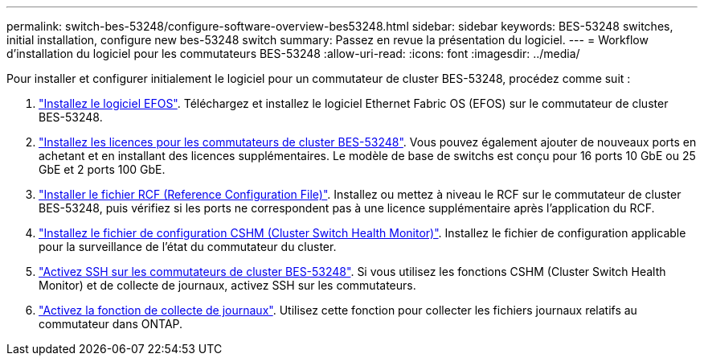 ---
permalink: switch-bes-53248/configure-software-overview-bes53248.html 
sidebar: sidebar 
keywords: BES-53248 switches, initial installation, configure new bes-53248 switch 
summary: Passez en revue la présentation du logiciel. 
---
= Workflow d'installation du logiciel pour les commutateurs BES-53248
:allow-uri-read: 
:icons: font
:imagesdir: ../media/


[role="lead"]
Pour installer et configurer initialement le logiciel pour un commutateur de cluster BES-53248, procédez comme suit :

. link:configure-efos-software.html["Installez le logiciel EFOS"]. Téléchargez et installez le logiciel Ethernet Fabric OS (EFOS) sur le commutateur de cluster BES-53248.
. link:configure-licenses.html["Installez les licences pour les commutateurs de cluster BES-53248"]. Vous pouvez également ajouter de nouveaux ports en achetant et en installant des licences supplémentaires. Le modèle de base de switchs est conçu pour 16 ports 10 GbE ou 25 GbE et 2 ports 100 GbE.
. link:configure-install-rcf.html["Installer le fichier RCF (Reference Configuration File)"]. Installez ou mettez à niveau le RCF sur le commutateur de cluster BES-53248, puis vérifiez si les ports ne correspondent pas à une licence supplémentaire après l'application du RCF.
. link:configure-health-monitor.html["Installez le fichier de configuration CSHM (Cluster Switch Health Monitor)"]. Installez le fichier de configuration applicable pour la surveillance de l'état du commutateur du cluster.
. link:configure-ssh.html["Activez SSH sur les commutateurs de cluster BES-53248"]. Si vous utilisez les fonctions CSHM (Cluster Switch Health Monitor) et de collecte de journaux, activez SSH sur les commutateurs.
. link:configure-log-collection.html["Activez la fonction de collecte de journaux"]. Utilisez cette fonction pour collecter les fichiers journaux relatifs au commutateur dans ONTAP.

